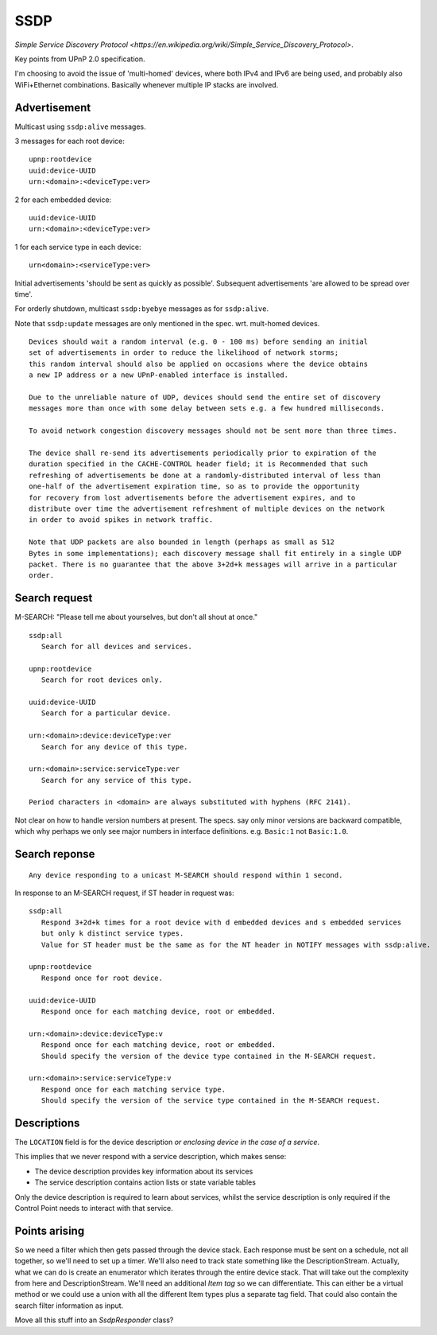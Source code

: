 SSDP
====

.. highlight:: text

`Simple Service Discovery Protocol <https://en.wikipedia.org/wiki/Simple_Service_Discovery_Protocol>`.

Key points from UPnP 2.0 specification.

I'm choosing to avoid the issue of 'multi-homed' devices, where both IPv4 and IPv6
are being used, and probably also WiFi+Ethernet combinations.
Basically whenever multiple IP stacks are involved.


Advertisement
-------------

Multicast using ``ssdp:alive`` messages.

3 messages for each root device::

   upnp:rootdevice
   uuid:device-UUID
   urn:<domain>:<deviceType:ver>

2 for each embedded device::

   uuid:device-UUID
   urn:<domain>:<deviceType:ver>

1 for each service type in each device::

   urn<domain>:<serviceType:ver>


Initial advertisements 'should be sent as quickly as possible'.
Subsequent advertisements 'are allowed to be spread over time'.

For orderly shutdown, multicast ``ssdp:byebye`` messages as for ``ssdp:alive``.

Note that ``ssdp:update`` messages are only mentioned in the spec. wrt. mult-homed devices.


::

   Devices should wait a random interval (e.g. 0 - 100 ms) before sending an initial
   set of advertisements in order to reduce the likelihood of network storms;
   this random interval should also be applied on occasions where the device obtains
   a new IP address or a new UPnP-enabled interface is installed.

   Due to the unreliable nature of UDP, devices should send the entire set of discovery
   messages more than once with some delay between sets e.g. a few hundred milliseconds.

   To avoid network congestion discovery messages should not be sent more than three times.

   The device shall re-send its advertisements periodically prior to expiration of the
   duration specified in the CACHE-CONTROL header field; it is Recommended that such
   refreshing of advertisements be done at a randomly-distributed interval of less than
   one-half of the advertisement expiration time, so as to provide the opportunity
   for recovery from lost advertisements before the advertisement expires, and to
   distribute over time the advertisement refreshment of multiple devices on the network
   in order to avoid spikes in network traffic.

   Note that UDP packets are also bounded in length (perhaps as small as 512
   Bytes in some implementations); each discovery message shall fit entirely in a single UDP
   packet. There is no guarantee that the above 3+2d+k messages will arrive in a particular
   order.


Search request
--------------

M-SEARCH: "Please tell me about yourselves, but don't all shout at once."

::

   ssdp:all
      Search for all devices and services.

   upnp:rootdevice
      Search for root devices only.

   uuid:device-UUID
      Search for a particular device.

   urn:<domain>:device:deviceType:ver
      Search for any device of this type.
      
   urn:<domain>:service:serviceType:ver
      Search for any service of this type.

   Period characters in <domain> are always substituted with hyphens (RFC 2141).


Not clear on how to handle version numbers at present. The specs. say only minor versions
are backward compatible, which why perhaps we only see major numbers in interface
definitions. e.g. ``Basic:1`` not ``Basic:1.0``.


Search reponse
--------------

::

   Any device responding to a unicast M-SEARCH should respond within 1 second.

In response to an M-SEARCH request, if ST header in request was::

   ssdp:all
      Respond 3+2d+k times for a root device with d embedded devices and s embedded services
      but only k distinct service types.
      Value for ST header must be the same as for the NT header in NOTIFY messages with ssdp:alive.

   upnp:rootdevice
      Respond once for root device.

   uuid:device-UUID
      Respond once for each matching device, root or embedded.

   urn:<domain>:device:deviceType:v
      Respond once for each matching device, root or embedded.
      Should specify the version of the device type contained in the M-SEARCH request.

   urn:<domain>:service:serviceType:v
      Respond once for each matching service type. 
      Should specify the version of the service type contained in the M-SEARCH request.



Descriptions
------------

The ``LOCATION`` field is for the device description *or enclosing device in the case of a service*.

This implies that we never respond with a service description, which makes sense:

-  The device description provides key information about its services
-  The service description contains action lists or state variable tables

Only the device description is required to learn about services, whilst the
service description is only required if the Control Point needs to interact with that
service.


Points arising
--------------

So we need a filter which then gets passed through the device stack.
Each response must be sent on a schedule, not all together, so we'll need to set up a timer.
We'll also need to track state something like the DescriptionStream.
Actually, what we can do is create an enumerator which iterates through the entire device
stack. That will take out the complexity from here and DescriptionStream.
We'll need an additional `Item tag` so we can differentiate. This can either be a virtual
method or we could use a union with all the different Item types plus a separate tag field.
That could also contain the search filter information as input.

Move all this stuff into an `SsdpResponder` class?
